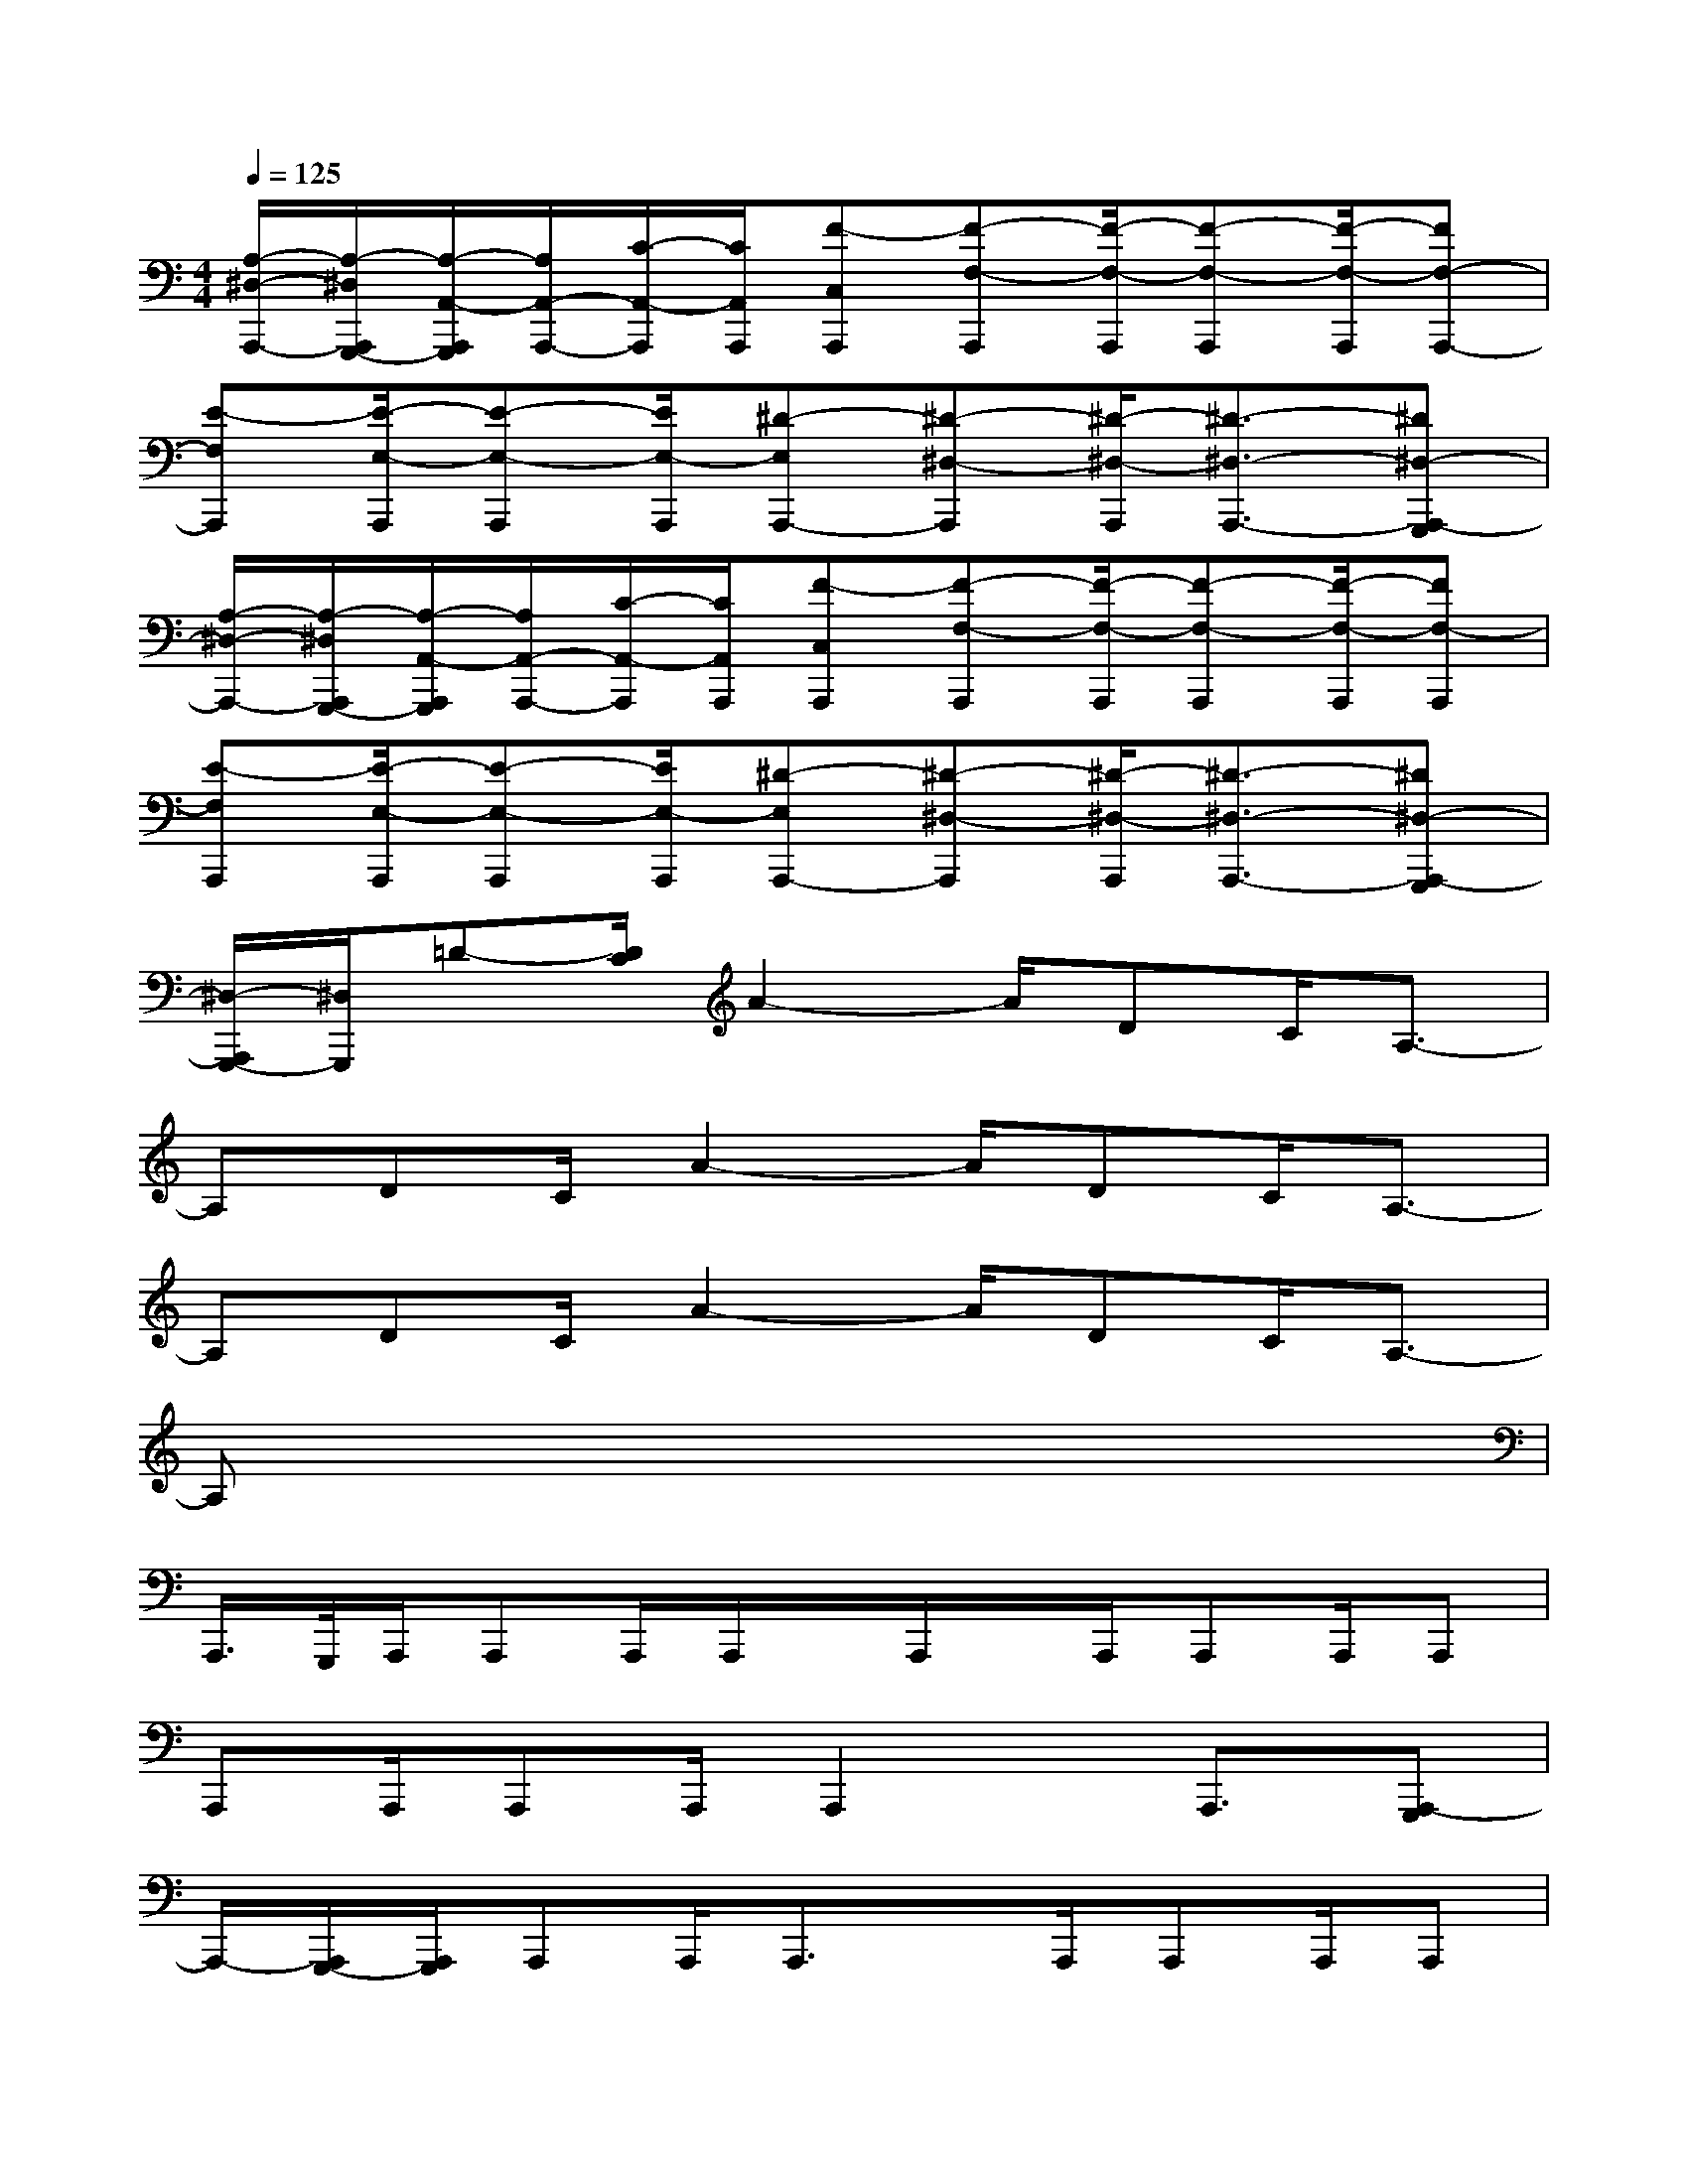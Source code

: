 X:1
T:
M:4/4
L:1/8
Q:1/4=125
K:C%0sharps
V:1
[A,/2-^D,/2-A,,,/2-][A,/2-^D,/2A,,,/2G,,,/2-][A,/2-A,,/2-A,,,/2G,,,/2][A,/2A,,/2-A,,,/2-][C/2-A,,/2-A,,,/2][C/2A,,/2A,,,/2][F-C,A,,,][F-F,-A,,,][F/2-F,/2-A,,,/2][F-F,-A,,,][F/2-F,/2-A,,,/2][FF,-A,,,-]|
[E-F,A,,,][E/2-E,/2-A,,,/2][E-E,-A,,,][E/2E,/2-A,,,/2][^D-E,A,,,-][^D-^D,-A,,,][^D/2-^D,/2-A,,,/2][^D3/2-^D,3/2-A,,,3/2-][^D^D,-A,,,-G,,,]|
[A,/2-^D,/2-A,,,/2-][A,/2-^D,/2A,,,/2G,,,/2-][A,/2-A,,/2-A,,,/2G,,,/2][A,/2A,,/2-A,,,/2-][C/2-A,,/2-A,,,/2][C/2A,,/2A,,,/2][F-C,A,,,][F-F,-A,,,][F/2-F,/2-A,,,/2][F-F,-A,,,][F/2-F,/2-A,,,/2][FF,-A,,,]|
[E-F,A,,,][E/2-E,/2-A,,,/2][E-E,-A,,,][E/2E,/2-A,,,/2][^D-E,A,,,-][^D-^D,-A,,,][^D/2-^D,/2-A,,,/2][^D3/2-^D,3/2-A,,,3/2-][^D^D,-A,,,-G,,,]|
[^D,/2-A,,,/2G,,,/2-][^D,/2G,,,/2]=D-[D/2C/2]A2-A/2DC/2A,3/2-|
A,DC/2A2-A/2DC/2A,3/2-|
A,DC/2A2-A/2DC/2A,3/2-|
A,x6x|
A,,,/2>G,,,/2A,,,/2A,,,A,,,/2A,,,/2x/2A,,,/2x/2A,,,/2A,,,A,,,/2A,,,|
A,,,A,,,/2A,,,A,,,/2A,,,2x/2A,,,3/2[A,,,-G,,,]|
A,,,/2-[A,,,/2G,,,/2-][A,,,/2G,,,/2]A,,,A,,,/2A,,,3/2x/2A,,,/2A,,,A,,,/2A,,,|
A,,,A,,,/2A,,,3/2A,,,2A,,,<A,,,[A,,,-G,,,]|
A,,,/2G,,,/2-[A,,,/2G,,,/2]A,,,A,,,/2A,,,3/2x/2A,,,/2A,,,A,,,/2A,,,-|
A,,,A,,,/2A,,,A,,,/2A,,,2x/2A,,,3/2[A,,,-G,,,]|
A,,,/2-[A,,,/2G,,,/2-][A,,,/2G,,,/2]A,,,A,,,/2A,,,3/2x/2A,,,/2A,,,A,,,/2A,,,-|
A,,,A,,,/2A,,,3/2A,,,2A,,,<A,,,[A,,,-G,,,-]